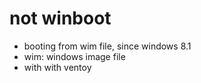 * not winboot

- booting from wim file, since windows 8.1
- wim: windows image file
- with with ventoy

